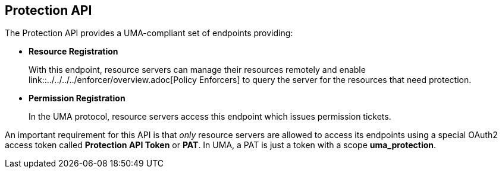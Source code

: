 == Protection API

The Protection API provides a UMA-compliant set of endpoints providing:

* *Resource Registration*
+
With this endpoint, resource servers can manage their resources remotely and enable link::../../../../enforcer/overview.adoc[Policy Enforcers] to query the server for the resources that need protection.

* *Permission Registration*
+
In the UMA protocol, resource servers access this endpoint which issues permission tickets.

An important requirement for this API is that _only_ resource servers are allowed to access its endpoints using a special OAuth2 access token called *Protection API Token* or *PAT*.
In UMA, a PAT is just a token with a scope *uma_protection*.